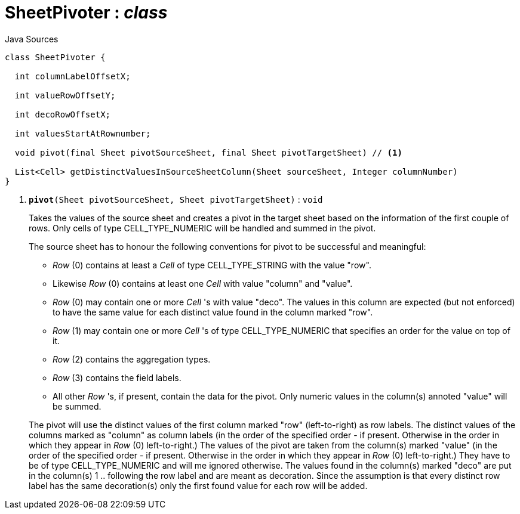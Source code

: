 = SheetPivoter : _class_
:Notice: Licensed to the Apache Software Foundation (ASF) under one or more contributor license agreements. See the NOTICE file distributed with this work for additional information regarding copyright ownership. The ASF licenses this file to you under the Apache License, Version 2.0 (the "License"); you may not use this file except in compliance with the License. You may obtain a copy of the License at. http://www.apache.org/licenses/LICENSE-2.0 . Unless required by applicable law or agreed to in writing, software distributed under the License is distributed on an "AS IS" BASIS, WITHOUT WARRANTIES OR  CONDITIONS OF ANY KIND, either express or implied. See the License for the specific language governing permissions and limitations under the License.

.Java Sources
[source,java]
----
class SheetPivoter {

  int columnLabelOffsetX;

  int valueRowOffsetY;

  int decoRowOffsetX;

  int valuesStartAtRownumber;

  void pivot(final Sheet pivotSourceSheet, final Sheet pivotTargetSheet) // <.>

  List<Cell> getDistinctValuesInSourceSheetColumn(Sheet sourceSheet, Integer columnNumber)
}
----

<.> `[teal]#*pivot*#(Sheet pivotSourceSheet, Sheet pivotTargetSheet)` : `void`
+
--
Takes the values of the source sheet and creates a pivot in the target sheet based on the information of the first couple of rows. Only cells of type CELL_TYPE_NUMERIC will be handled and summed in the pivot.

The source sheet has to honour the following conventions for pivot to be successful and meaningful:

* _Row_ (0) contains at least a _Cell_ of type CELL_TYPE_STRING with the value "row".
* Likewise _Row_ (0) contains at least one _Cell_ with value "column" and "value".
* _Row_ (0) may contain one or more _Cell_ 's with value "deco". The values in this column are expected (but not enforced) to have the same value for each distinct value found in the column marked "row".
* _Row_ (1) may contain one or more _Cell_ 's of type CELL_TYPE_NUMERIC that specifies an order for the value on top of it.
* _Row_ (2) contains the aggregation types.
* _Row_ (3) contains the field labels.
* All other _Row_ 's, if present, contain the data for the pivot. Only numeric values in the column(s) annoted "value" will be summed.

The pivot will use the distinct values of the first column marked "row" (left-to-right) as row labels. The distinct values of the columns marked as "column" as column labels (in the order of the specified order - if present. Otherwise in the order in which they appear in _Row_ (0) left-to-right.) The values of the pivot are taken from the column(s) marked "value" (in the order of the specified order - if present. Otherwise in the order in which they appear in _Row_ (0) left-to-right.) They have to be of type CELL_TYPE_NUMERIC and will me ignored otherwise. The values found in the column(s) marked "deco" are put in the column(s) 1 .. following the row label and are meant as decoration. Since the assumption is that every distinct row label has the same decoration(s) only the first found value for each row will be added.
--

